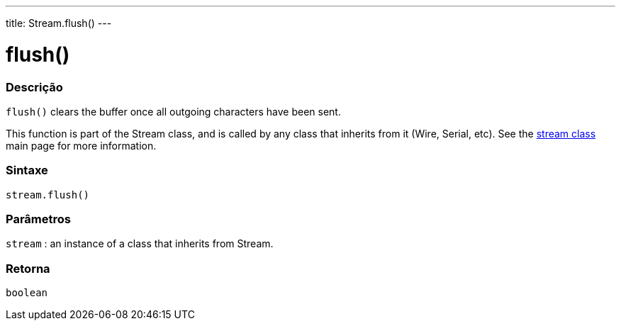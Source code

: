 ---
title: Stream.flush()
---




= flush()


// OVERVIEW SECTION STARTS
[#overview]
--

[float]
=== Descrição
`flush()` clears the buffer once all outgoing characters have been sent.

This function is part of the Stream class, and is called by any class that inherits from it (Wire, Serial, etc). See the link:../../stream[stream class] main page for more information.
[%hardbreaks]


[float]
=== Sintaxe
`stream.flush()`


[float]
=== Parâmetros
`stream` : an instance of a class that inherits from Stream.

[float]
=== Retorna
`boolean`

--
// OVERVIEW SECTION ENDS